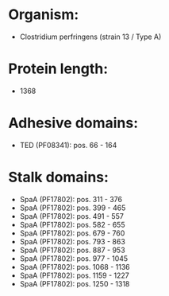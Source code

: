 * Organism:
- Clostridium perfringens (strain 13 / Type A)
* Protein length:
- 1368
* Adhesive domains:
- TED (PF08341): pos. 66 - 164
* Stalk domains:
- SpaA (PF17802): pos. 311 - 376
- SpaA (PF17802): pos. 399 - 465
- SpaA (PF17802): pos. 491 - 557
- SpaA (PF17802): pos. 582 - 655
- SpaA (PF17802): pos. 679 - 760
- SpaA (PF17802): pos. 793 - 863
- SpaA (PF17802): pos. 887 - 953
- SpaA (PF17802): pos. 977 - 1045
- SpaA (PF17802): pos. 1068 - 1136
- SpaA (PF17802): pos. 1159 - 1227
- SpaA (PF17802): pos. 1250 - 1318


